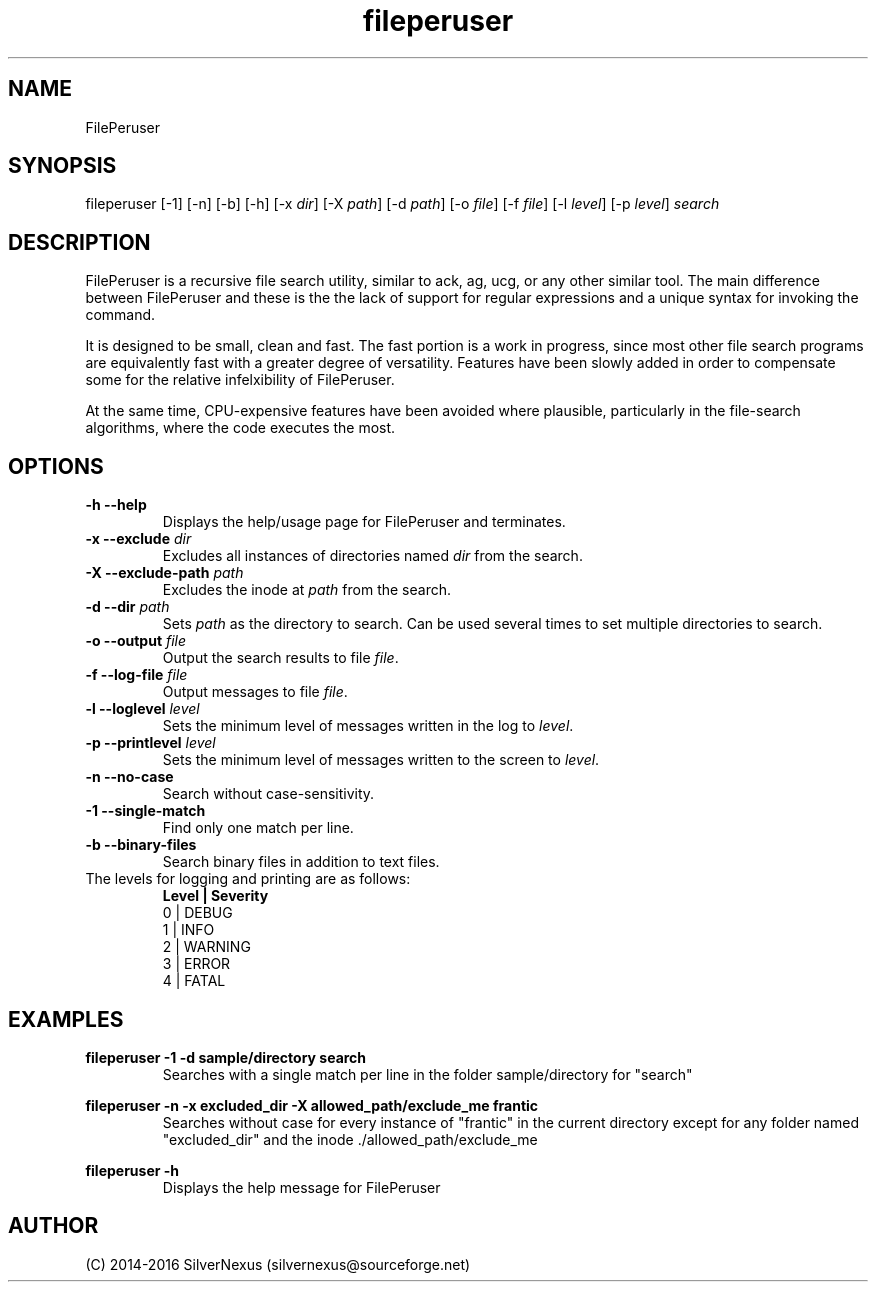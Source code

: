 .\" Manpage for FilePeruser
.\" Any corrections should be submitted to silvernexus@users.sourceforge.net

.TH fileperuser 1 "01 June 2016" "0.02-dev" "FilePeruser Manual"

.SH NAME
FilePeruser

.SH SYNOPSIS
fileperuser [-1] [-n] [-b] [-h] [-x \fIdir\fR] [-X \fIpath\fR] [-d \fIpath\fR]
[-o \fIfile\fR] [-f \fIfile\fR] [-l \fIlevel\fR] [-p \fIlevel\fR]
.I search

.SH DESCRIPTION
FilePeruser is a recursive file search utility, similar to ack, ag, ucg,
or any other similar tool. The main difference between FilePeruser and
these is the the lack of support for regular expressions and a unique syntax
for invoking the command.

It is designed to be small, clean and fast. The fast portion is a work in
progress, since most other file search programs are equivalently fast with
a greater degree of versatility. Features have been slowly added in order
to compensate some for the relative infelxibility of FilePeruser.

At the same time, CPU-expensive features have been avoided where plausible,
particularly in the file-search algorithms, where the code executes the most.

.SH OPTIONS
.TP
.B -h --help
Displays the help/usage page for FilePeruser and terminates.

.TP
.B -x --exclude \fIdir\fR
Excludes all instances of directories named
.I dir
from the search.

.TP
.B -X --exclude-path \fIpath\fR
Excludes the inode at \fIpath\fR from the search.

.TP
.B -d --dir \fIpath\fR
Sets \fIpath\fR as the directory to search. Can be used several times to set multiple
directories to search.

.TP
.B -o --output \fIfile\fR
Output the search results to file \fIfile\fR.

.TP
.B -f --log-file \fIfile\fR
Output messages to file \fIfile\fR.

.TP
.B -l --loglevel \fIlevel\fR
Sets the minimum level of messages written in the log to \fIlevel\fR.

.TP
.B -p --printlevel \fIlevel\fR
Sets the minimum level of messages written to the screen to \fIlevel\fR.

.TP
.B -n --no-case
Search without case-sensitivity.

.TP
.B -1 --single-match
Find only one match per line.

.TP
.B -b --binary-files
Search binary files in addition to text files.

.TP
The levels for logging and printing are as follows:
.B Level | Severity
  0   | DEBUG
  1   | INFO
  2   | WARNING
  3   | ERROR
  4   | FATAL

.SH EXAMPLES
.B fileperuser -1 -d sample/directory search
.RS
Searches with a single match per line in the folder sample/directory for "search"
.RE

.B fileperuser -n -x excluded_dir -X allowed_path/exclude_me frantic
.RS
Searches without case for every instance of "frantic" in the current directory
except for any folder named "excluded_dir" and the inode ./allowed_path/exclude_me
.RE

.B fileperuser -h
.RS
Displays the help message for FilePeruser
.RE

.SH AUTHOR
 (C) 2014-2016 SilverNexus (silvernexus@sourceforge.net)
 
